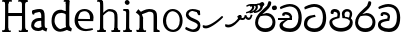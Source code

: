 SplineFontDB: 3.0
FontName: Experiment
FullName: Experiment
FamilyName: Experiment-Narrow
Weight: Regular
Copyright: Copyright (c) 2015, Pathum Egodawatta
UComments: "2015-9-29: Created with FontForge (http://fontforge.org)"
Version: 001.000
ItalicAngle: 0
UnderlinePosition: -100
UnderlineWidth: 50
Ascent: 750
Descent: 250
InvalidEm: 0
LayerCount: 4
Layer: 0 0 "Back" 1
Layer: 1 0 "Fore" 0
Layer: 2 0 "Back 3" 1
Layer: 3 0 "s1" 1
XUID: [1021 779 -1439063335 14876943]
FSType: 0
OS2Version: 0
OS2_WeightWidthSlopeOnly: 0
OS2_UseTypoMetrics: 1
CreationTime: 1443542790
ModificationTime: 1445685786
OS2TypoAscent: 0
OS2TypoAOffset: 1
OS2TypoDescent: 0
OS2TypoDOffset: 1
OS2TypoLinegap: 90
OS2WinAscent: 0
OS2WinAOffset: 1
OS2WinDescent: 0
OS2WinDOffset: 1
HheadAscent: 0
HheadAOffset: 1
HheadDescent: 0
HheadDOffset: 1
OS2CapHeight: 0
OS2XHeight: 0
OS2Vendor: 'PfEd'
Lookup: 260 1 0 "'abvm' Above Base Mark in Thaana lookup 0" { "'abvm' Above Base Mark in Thaana lookup 0-1"  } ['abvm' ('thaa' <'dflt' > ) ]
MarkAttachClasses: 1
DEI: 91125
Encoding: iso8859-15
Compacted: 1
UnicodeInterp: none
NameList: sinhala
DisplaySize: -96
AntiAlias: 1
FitToEm: 1
WinInfo: 0 8 2
BeginPrivate: 0
EndPrivate
Grid
-1000 479 m 0
 2000 479 l 1024
-1000 539.5 m 0
 2000 539.5 l 1024
-1000 730 m 0
 2000 730 l 1024
-1000 118 m 0
 2000 118 l 1024
-1000 456.200012207 m 0
 2000 456.200012207 l 1024
-1000 689.200012207 m 0
 2000 689.200012207 l 1024
EndSplineSet
AnchorClass2: "thn_ubufibi" "'abvm' Above Base Mark in Thaana lookup 0-1" 
BeginChars: 267 21

StartChar: si_Tta
Encoding: 256 3495 0
Width: 629
VWidth: 3
Flags: W
HStem: -20 90<179.632 380.937> 355 56<259.1 301.125> 607 71<173.373 380.297>
VStem: 24 80<129.067 261.014> 498 82<210.913 479.327>
LayerCount: 4
Back
Fore
SplineSet
316 355 m 1
 314 355 104 352 104 181 c 1
 106 121 177.001953125 70.7177734375 284 70 c 0
 446.999023438 68.90625 498 214 498 336 c 1
 498 506 439 600 278 607 c 1
 195 603 48 542 45 542 c 1
 33 597 l 0
 68 630 193.000976562 678.4296875 279 678 c 0
 479 677 580 538 580 331 c 0
 580 123 486 -20 290 -20 c 0
 141 -20 24 60 24 176 c 0
 24 370 185 391 185 391 c 5
 299 411 l 1
 316 355 l 1
EndSplineSet
Layer: 2
Layer: 3
EndChar

StartChar: si_Pa
Encoding: 257 3508 1
Width: 654
VWidth: -12
Flags: W
HStem: -19 91<212.142 441.777> 469 70<149 221.798> 478 61<430.068 533.397>
VStem: 35 70<165.462 262.16> 238 64<366.615 449.326> 347 67<370 461.432> 548 71<165.071 274.507>
LayerCount: 4
Back
Fore
SplineSet
322 -19 m 0x9e
 166 -19 35 72 35 218 c 0
 35 334 233 356 233 356 c 1
 289 320 l 1
 286 320 105 295 105 226 c 1
 107 169 167 72 322 72 c 0
 487 72 546 165 548 228 c 1
 551 294 440 320 361 320 c 1
 389 355 l 1
 458 348 619 350 619 210 c 0
 619 40 450 -19 322 -19 c 0x9e
426 348 m 1
 361 320 l 1
 347 420 l 0
 347 502 423 539 475 539 c 0
 544 539 605 494 605 418 c 0
 605 351 561 298 561 298 c 1
 527 320 l 1
 544 412 l 1
 544 412 557 478 479 478 c 0xbe
 446 478 414 457 414 410 c 0
 414 395 426 348 426 348 c 1
231 336 m 1
 231 336 238 382 238 412 c 0
 238 451 197 469 149 469 c 4
 131 412 l 5
 76 421 l 5
 76 421 66 433 66 453 c 4
 66 518 122 539 167 539 c 0xde
 233 539 302 502 302 421 c 0
 289 320 l 1
 231 336 l 1
EndSplineSet
Layer: 2
Layer: 3
EndChar

StartChar: si_Va
Encoding: 258 3520 2
Width: 629
VWidth: 3
Flags: HW
HStem: -20 90<167.982 380.937> 408 64<157 250.128> 610 68<169.859 373.341>
VStem: 24 70<124.075 205.677> 90 61<374.466 407.767> 498 82<210.913 479.706>
LayerCount: 4
Back
SplineSet
269 299 m 5
 286 356 l 5
 286 356 258 418 157 418 c 4
 151 383 l 5
 101 384 l 5
 94 394 90 400 90 416 c 4
 90 453.853515625 125.002929688 473.149414062 190 472 c 4
 257.016601562 470.815429688 338 432 336 348 c 4
 326 275 l 5
 269 299 l 5
326 275 m 5
 324 275 94 242 94 151 c 5
 96 91 157.001953125 60.7177734375 274 60 c 4
 437 59 498 214 498 336 c 5
 498 506 439 610 278 617 c 5
 195 613 52 558 49 558 c 5
 33 597 l 4
 68 630 193.000976562 678.4296875 279 678 c 4
 479 677 580 538 580 331 c 4
 580 123 476 -20 280 -20 c 4
 131 -20 24 20 24 136 c 4
 24 230 94 257 115 272 c 5
 269 301 l 5
 326 275 l 5
EndSplineSet
Fore
SplineSet
259 309 m 1xec
 266 366 l 1
 266 366 258 410 157 410 c 4
 151 373 l 1
 101 374 l 1
 94 384 90 390 90 406 c 4
 90 453.853515625 135.002929688 472.149414062 180 472 c 0
 247.026367188 471.77734375 328 442 326 348 c 0
 306 255 l 1
 259 309 l 1xec
306 255 m 1
 304 255 94 242 94 171 c 1
 96 111 187.001953125 70.7177734375 294 70 c 0
 456.999023438 68.90625 498 214 498 336 c 1
 498 506 439 603 278 610 c 1
 195 606 52 548 49 548 c 1
 33 597 l 0
 68 630 193.000976562 678.4296875 279 678 c 0
 479 677 580 538 580 331 c 0
 580 123 496 -20 300 -20 c 0
 151 -20 24 40 24 156 c 0xf4
 24 280 155 291 155 291 c 1
 259 311 l 1
 306 255 l 1
EndSplineSet
Layer: 2
Layer: 3
EndChar

StartChar: space
Encoding: 32 32 3
Width: 276
VWidth: 0
Flags: W
LayerCount: 4
Back
Fore
Layer: 2
Layer: 3
EndChar

StartChar: si_Ra
Encoding: 259 3515 4
Width: 576
VWidth: 15
Flags: W
HStem: -5 92<186.812 384.483> 411 64<288.714 380.625>
VStem: 28 73<166.228 333.359> 463 73<163.77 332.156>
LayerCount: 4
Back
Fore
SplineSet
431 735 m 5
 431 629 338 560 248 482 c 4
 174 418 101 358 101 224 c 5
 103 197 131 87 289 87 c 4
 404 87 461 155 463 247 c 5
 463 330 411 411 283 411 c 4
 205 411 100 381 100 381 c 5
 137 426 l 4
 314 475 l 4
 470 474 536 336 536 241 c 4
 536 81 430 -5 285 -5 c 4
 125 -5 28 98 28 233 c 4
 28 437 247 569 327 659 c 5
 365 768 l 5
 406 777 431 755 431 735 c 5
EndSplineSet
Layer: 2
Layer: 3
EndChar

StartChar: si_Ca
Encoding: 260 3488 5
Width: 644
VWidth: 3
Flags: HW
HStem: -20 90<193.601 411.328> 275 50<25 365> 275 11<231 293> 418 54<196 292.328> 617 61<216.158 412.341>
VStem: 63 80<109.95 195.429> 129 61<384.466 417.761> 537 82<213.699 480.589>
LayerCount: 4
Back
SplineSet
-6.609375 273.10546875 m 5
 181.23828125 310.360351562 242.045898438 301.440429688 356.001953125 310.58984375 c 5
 356.001953125 275.400390625 l 5
 262.526367188 280.37109375 137.69140625 265.34765625 -6.609375 237.915039062 c 5
 -6.609375 273.10546875 l 5
322.340820312 276.9296875 m 5
 334.081054688 350.370117188 l 5
 317.615234375 373.705078125 265.6640625 396.26953125 217.536132812 396.26953125 c 4
 194.5859375 335.834960938 l 5
 144.095703125 341.537109375 l 5
 132.854492188 351.686523438 128.737304688 368.595703125 131.856445312 386.325195312 c 4
 140.3359375 434.51953125 182.732421875 461.294921875 224.420898438 461.294921875 c 4
 278.85546875 461.294921875 373.595703125 419.34375 373.595703125 348.83984375 c 4
 373.595703125 311.147460938 356.001953125 275.400390625 356.001953125 275.400390625 c 5
 322.340820312 276.9296875 l 5
354.928710938 275.706054688 m 5
 352.193359375 275.818359375 154.856445312 234.219726562 154.747070312 134.584960938 c 5
 156.294921875 97.3671875 183.98046875 40.826171875 290.823242188 40.6591796875 c 4
 462.1953125 40.3916015625 507.39453125 193.8515625 507.459960938 314.109375 c 5
 507.494140625 489.168945312 466.701171875 585.74609375 363.958007812 593.333984375 c 5
 242.762695312 585.18359375 78.0048828125 487.697265625 74.328125 488.0703125 c 5
 58.875 515.763671875 l 4
 107.818359375 575.659179688 242.9609375 645.108398438 365.181640625 644.588867188 c 4
 518.892578125 643.935546875 597.12890625 522.189453125 597.12890625 309.213867188 c 4
 597.12890625 114.54296875 491.646484375 -18.8193359375 294.495117188 -18.8193359375 c 4
 170.337890625 -18.8193359375 65.912109375 26.1279296875 65.912109375 128.060546875 c 4
 65.912109375 176.918945312 96.61328125 226.893554688 143.33203125 248.625 c 5
 352.0234375 310.130859375 l 5
 354.928710938 275.706054688 l 5
EndSplineSet
Fore
SplineSet
25 325 m 1xd9
 365 325 l 1
 365 275 l 1
 25 275 l 1
 25 325 l 1xd9
311 289 m 1
 315 366 l 1
 315 366 297 418 196 418 c 0
 190 383 l 1
 140 384 l 1
 133 394 129 400 129 416 c 0xdb
 129 453.853515625 170.995117188 480.561523438 226 480 c 4
 363.014648438 478.599609375 378 358 378 358 c 4
 365 275 l 1
 311 289 l 1
293 287 m 1
 291 287 143 212 143 151 c 1
 145 111 206.001953125 70.7177734375 323 70 c 0
 486 69 537 214 537 336 c 1
 537 506 478 610 317 617 c 1
 234 613 91 549 88 549 c 1
 72 597 l 0
 107 630 232.000976562 678.4296875 318 678 c 0
 518 677 619 538 619 331 c 0
 619 123 525 -20 329 -20 c 0
 180 -20 63 30 63 146 c 0
 63 190 93 217 114 232 c 1
 221 286 l 1xbd
 293 287 l 1
EndSplineSet
Layer: 2
Layer: 3
EndChar

StartChar: uni0061
Encoding: 97 97 6
Width: 510
VWidth: 39
Flags: HWO
HStem: -12 76<138.185 247.079> 250 73.1865<159.787 327.091> 472 74<135.201 309.165>
VStem: 29 74<93.7852 191.933> 341 86<174 261 313 384>
LayerCount: 4
Back
SplineSet
392.950195312 54.6630859375 m 1
 392.950195312 54.6630859375 305.341013264 -12 208 -12 c 0
 99 -12 29 44 29 134 c 0
 29 241.610351562 90.341796875 332.938476562 220 343.186523438 c 0
 295.712890625 349.170898438 400 333 400 333 c 1
 376 281 l 1
 224 270 l 1
 165 270 103 195 103 127 c 1
 103 106.287109375 138.999997408 65.2693658771 220 64 c 0
 357 102 l 1
 392.950195312 54.6630859375 l 1
58 502 m 1
 109 517 l 1
 118 471 l 1
 106 411 l 1
 76 406 l 1
 59 407 36 471 58 502 c 1
331 174 m 2
 331 384 l 0
 331 384 331 470 230 472 c 1
 169 459 90 439 88 439 c 1
 58 502 l 0
 82 521 159 546 235 546 c 0
 350 546 416 480 417 360 c 0
 417 150 l 1
 417 94 432 76 432 76 c 1
 464 65 l 1
 440 -16 l 1
 440 -16 382.25 5.6982421875 380 10 c 2
 346 75 l 1
 336.049804688 96.3369140625 331 174 331 174 c 2
EndSplineSet
Fore
SplineSet
342.950195312 54.6630859375 m 1
 342.950195312 54.6630859375 305.341013264 -12 208 -12 c 0
 99 -12 29 44 29 134 c 0
 29 241.610351562 90.341796875 312.938476562 220 323.186523438 c 0
 295.713324423 329.170824307 350 313 350 313 c 1
 326 261 l 1
 224 250 l 1
 165 250 103 195 103 127 c 1
 103 106.287109375 138.999997408 65.2693658771 220 64 c 0
 307 102 l 1
 342.950195312 54.6630859375 l 1
58 502 m 1
 109 517 l 1
 118 471 l 1
 106 411 l 1
 76 406 l 1
 59 407 36 471 58 502 c 1
281 174 m 6
 281 384 l 4
 281 384 282 470 230 472 c 5
 169 459 90 439 88 439 c 1
 58 502 l 0
 82 521 159 546 235 546 c 0
 350 546 366 480 367 360 c 0
 367 150 l 1
 367 94 382 76 382 76 c 1
 434 55 l 1
 410 -26 l 1
 410 -26 332.25 5.6982421875 330 10 c 2
 296 75 l 1
 286.049804688 96.3369140625 281 174 281 174 c 6
EndSplineSet
Layer: 2
Layer: 3
EndChar

StartChar: uni006E
Encoding: 110 110 7
Width: 681
VWidth: 39
Flags: W
HStem: 0 54<69.9688 134.016> 0 45<265.969 297.642 607.969 636.438> 475 67<371.969 464.04>
VStem: 139.969 87<20.94 88 109.294 335> 489 84.9688<85.0566 449.454>
LayerCount: 4
Back
Fore
SplineSet
140.96875 56 m 1x78
 226.96875 97 l 0
 227.96875 62 244.96875 43 265.96875 41 c 1
 302.96875 45 l 1
 308.96875 28 300.96875 0 286.96875 0 c 1
 257.96875 0 224.96875 0 195.96875 0 c 0
 170.96875 0 140.96875 19 140.96875 56 c 1x78
220.96875 56 m 1
 220.96875 19 180.96875 0 155.96875 0 c 0x78
 126.96875 0 98.96875 0 69.96875 0 c 1
 53.96875 54 l 1xb8
 100.96875 53 l 1
 122.96875 53 135.96875 54 136.96875 88 c 0
 220.96875 56 l 1
227.96875 0 m 1
 132.96875 0 l 1xb8
 139.611328125 104.616210938 139.96875 230.642578125 139.96875 361 c 1
 139.96875 407 44 454 44 454 c 1
 108 537 l 1
 172.96875 472 l 0
 228.96875 335 l 1
 227.96875 291 226.96875 316 226.96875 273 c 0
 226.96875 192 226.96875 63 227.96875 0 c 1
498.96875 56 m 1
 573.96875 97 l 0
 574.96875 62 586.96875 53 607.96875 51 c 1
 633.96875 45 l 1
 639.96875 28 651.96875 0 637.96875 0 c 1
 608.96875 0 581.96875 0 552.96875 0 c 0x78
 527.96875 0 498.96875 19 498.96875 56 c 1
567.96875 0 m 1
 539.96875 1 519 -1 489 0 c 1
 489 74 l 1
 489 116 491.96875 364 487.96875 404 c 0
 482.96875 463 440.96875 473 371.96875 475 c 1
 164.96875 403 l 1
 172.96875 472 l 0
 172.96875 472 280.96875 542 377.96875 542 c 0
 493.97265625 542 560.96875 504 570.96875 425 c 0
 576.96875 381 575.96875 329 575.96875 281 c 0
 575.96875 200 575.96875 63 567.96875 0 c 1
EndSplineSet
Layer: 2
Layer: 3
EndChar

StartChar: uni0064
Encoding: 100 100 8
Width: 572
VWidth: 75
Flags: HW
HStem: -12 68<210.52 266> 707 44<352.764 391 394 431.722>
VStem: 39 75<163.333 356.115> 394 89<116.196 403 475 707.375>
LayerCount: 4
Back
Fore
SplineSet
491 725 m 5
 394 654 l 4
 393 689 409 708 391 710 c 5
 345 707 l 5
 335 724 348 751 371 751 c 5
 478 751 l 4
 491 725 l 5
402 403 m 5
 402 403 350 440 287 441 c 5
 179 441 114 385 114 239 c 5
 120.609375 141.120117188 202.280273438 56 266 56 c 4
 404 102 l 5
 440 115 l 5
 444 48 l 5
 444 48 353 -12 256 -12 c 4
 109 -12 39 107 39 248 c 4
 39 454 163 526 290 516 c 5
 413 475 l 5
 402 403 l 5
417 51 m 5
 483 110 l 4
 548 67 l 5
 528 -5 l 5
 445.999999636 20.6184122267 l 5
 417 51 l 5
412 61 m 6
 394 147 l 5
 394 710 l 5
 491 725 l 5
 483 584 l 5
 483 165 l 5
 486.014648438 105.3046875 513 89 513 89 c 5
 412 61 l 6
EndSplineSet
Layer: 2
Layer: 3
EndChar

StartChar: uni0073
Encoding: 115 115 9
Width: 458
VWidth: 39
Flags: W
HStem: -5 64<144.016 291.533> 497 48<150.667 293.953>
VStem: 47 65<384.485 458.349> 343 67<104.549 193.963>
LayerCount: 4
Back
Fore
SplineSet
27 70 m 1025,0,-1
397 500 m 1,1,-1
 406 407 l 1,2,-1
 399 397 385 394 370 394 c 0,5,-1
 346 415 l 0,6,-1
 322 475 l 1,7,-1
 397 500 l 1,1,-1
410 159 m 0,8,-1
 410 73 370 -5 235 -5 c 0,11,-1
 159 -5 58 41 28 70 c 1,14,-1
 48 121 l 2,15,-1
 48 122 149 72 210 59 c 1,18,-1
 321 61 343 136 343 155 c 0,21,-1
 343 252 47 242 47 412 c 0,24,-1
 47 487 118 545 213 545 c 0,27,-1
 319 545 398 500 397 500 c 1,30,-1
 371 454 l 2,31,-1
 371 453 269 484 208 497 c 1,34,-1
 155 495 112 446 112 416 c 1,37,-1
 162 290 410 324 410 159 c 0,8,-1
EndSplineSet
Layer: 2
Layer: 3
EndChar

StartChar: uni0068
Encoding: 104 104 10
Width: 656
VWidth: 39
Flags: W
HStem: 0 45<56.8926 121.906 245.016 269.689 413.343 475.131 602.016 626.689> 488 57<299.131 444.125> 707 44<58.0734 124.198>
VStem: 128.016 71<4.23865 619.061> 485.016 70<11.6103 56 283.246 449.831> 488.016 76<38.3824 447.888>
LayerCount: 4
Back
Fore
SplineSet
199.015625 709 m 1xf0
 128.015625 662 l 0
 127.015625 696 113.015625 708 91.015625 708 c 1
 55.015625 707 l 1
 39.015625 744 67.015625 751 81.015625 751 c 1
 110.015625 751 147.015625 751 176.015625 751 c 0
 199.015625 709 l 1xf0
128.015625 56 m 1
 205.015625 97 l 0
 206.015625 62 218.015625 53 239.015625 51 c 1
 275.015625 45 l 1
 281.015625 28 273.015625 0 259.015625 0 c 1
 230.015625 0 213.015625 0 184.015625 0 c 0
 159.015625 0 128.015625 19 128.015625 56 c 1
199.015625 56 m 1
 199.015625 19 168.015625 0 143.015625 0 c 0
 114.015625 0 97.015625 0 68.015625 0 c 1
 54.015625 0 46.015625 27 52.015625 44 c 1
 88.015625 43 l 1
 110.015625 43 124.015625 54 125.015625 88 c 0
 199.015625 56 l 1
555.015625 56 m 1xf8
 555.015625 19 524.015625 0 499.015625 0 c 0
 470.015625 0 453.015625 0 424.015625 0 c 1
 410.015625 0 402.015625 28 408.015625 45 c 1
 444.015625 44 l 1
 467.015625 44 481.015625 55 482.015625 89 c 0
 555.015625 56 l 1xf8
206.015625 0 m 1
 121.015625 0 l 1
 125.015625 88 127.015625 249 127.015625 388 c 1
 127.015625 438 130.015625 688 124.015625 707 c 1
 199.015625 709 l 1
 211.015625 684 206.015625 479 206.015625 459 c 0
 207.015625 415 l 1
 206.015625 405 205.015625 393 205.015625 383 c 0
 205.015625 270 205.015625 89 206.015625 0 c 1
485.015625 56 m 1
 562.015625 97 l 0
 563.015625 62 575.015625 53 596.015625 51 c 1
 632.015625 45 l 1
 638.015625 28 630.015625 0 616.015625 0 c 1
 587.015625 0 570.015625 0 541.015625 0 c 0
 516.015625 0 485.015625 19 485.015625 56 c 1
556.015625 0 m 1
 528.015625 1 502.015625 -1 472.015625 0 c 1
 483.015625 67 488.015625 179 488.015625 284 c 1
 488.015625 326 488.015625 364 484.015625 404 c 0
 479.015625 463 429.015625 486 340.015625 488 c 1
 279.015625 464 206.015625 393 204.015625 393 c 1
 180.015625 422 l 0
 213.015625 462 289.015625 545 366.015625 545 c 0
 483.015625 544 549.015625 494 559.015625 415 c 0
 565.015625 371 564.015625 329 564.015625 281 c 0xf4
 564.015625 200 564.015625 63 556.015625 0 c 1
EndSplineSet
Layer: 2
Layer: 3
EndChar

StartChar: uni006F
Encoding: 111 111 11
Width: 580
VWidth: 75
Flags: W
HStem: -2 55<223.297 375.469> 479 55<223.855 365.52>
VStem: 49 78<157.383 365.819> 469 71<155.996 371.65>
LayerCount: 4
Back
Fore
SplineSet
540 263 m 0
 540 121.747070312 453.4765625 -2 304 -2 c 0
 136.997070312 -2 49 128 49 260 c 0
 49 406 149.999379739 534.834444545 294 534 c 0
 414.49609375 533.301757812 540 447 540 263 c 0
469 270 m 0
 469 426 355 479 282 479 c 1
 174 468 127 351 127 263 c 0
 127 163 174 54 315 53 c 1
 401.518554688 66 469 139.692382812 469 270 c 0
EndSplineSet
Layer: 2
Layer: 3
EndChar

StartChar: uni0065
Encoding: 101 101 12
Width: 551
VWidth: 39
Flags: W
HStem: -9 53<247.897 461.349> 254 54<103 426.869> 490 55<205.301 365.053>
LayerCount: 4
Back
Fore
SplineSet
103 308 m 5
 426 303 l 1
 434 414 387 490 287 490 c 0
 229 490 184 457 184 457 c 1
 149 416 125 325 125 273 c 0
 125 159 200 49 333 44 c 1
 394 52 486 65 488 65 c 1
 504 27 l 0
 462 12 400 -9 324 -9 c 0
 140 -8 40 112 40 264 c 0
 40 444 147 545 290 545 c 0
 422 545 513 451 513 341 c 0
 505 251 l 0
 82 254 l 1
 103 308 l 5
EndSplineSet
Layer: 2
Layer: 3
EndChar

StartChar: uni0069
Encoding: 105 105 13
Width: 327
VWidth: 39
Flags: W
HStem: 0 44<56.8926 121.561 244.158 269.689> 501 40<60.7009 84.0156> 629 122<111.766 196.154>
VStem: 94.0156 122<647.139 730.84> 128.016 71<3.00103 462.893>
LayerCount: 4
Back
Fore
SplineSet
94.015625 690 m 4xf0
 94.015625 724 121.015625 751 155.015625 751 c 0
 189.015625 751 216.015625 708 216.015625 690 c 0
 216.015625 656 189.015625 629 155.015625 629 c 4
 121.015625 629 94.015625 666 94.015625 690 c 4xf0
128.015625 56 m 1xe8
 205.015625 97 l 0
 206.015625 62 218.015625 53 239.015625 51 c 1
 275.015625 45 l 1
 281.015625 28 273.015625 0 259.015625 0 c 1
 230.015625 0 213.015625 0 184.015625 0 c 0
 159.015625 0 128.015625 19 128.015625 56 c 1xe8
199.015625 56 m 1
 199.015625 19 168.015625 0 143.015625 0 c 0
 114.015625 0 97.015625 0 68.015625 0 c 1
 54.015625 0 46.015625 27 52.015625 44 c 1
 88.015625 43 l 1
 110.015625 43 124.015625 54 125.015625 88 c 0
 199.015625 56 l 1
206.015625 0 m 1
 121.015625 0 l 1
 125.015625 63 127.015625 178 127.015625 278 c 1
 128.015625 324 128.015625 366 128.015625 410 c 1
 127.015625 408 136.015625 470 115.015625 487 c 1
 53.015625 501 l 2
 53.015625 501 41.015625 527 71.015625 541 c 1
 180.015625 541 l 1
 202.015625 509 206.015625 514 207.015625 465 c 1
 206.015625 421 205.015625 316 205.015625 273 c 0
 205.015625 192 205.015625 63 206.015625 0 c 1
EndSplineSet
Layer: 2
Layer: 3
EndChar

StartChar: uni0048
Encoding: 72 72 14
Width: 750
VWidth: 39
Flags: W
HStem: 0 88<125.016 141.203 550.016 566.203> 0 37<52.0156 116.114 209.965 268.251> 366 76<155 593> 707 44<58.0734 123.391 276.016 294.467 460.073 542.251 686.73 691.689>
VStem: 128.016 71<11.6103 56> 155 53.0156<366 442> 549.016 82<0 367 442 707> 549.016 75<15.0175 56> 549.016 43.9844<367 442>
LayerCount: 4
Back
Fore
SplineSet
550.015625 695 m 1x30
 550.015625 732 581.015625 751 606.015625 751 c 0
 635.015625 751 652.015625 751 681.015625 751 c 1
 695.015625 751 703.015625 723 697.015625 706 c 1
 661.015625 700 l 1
 640.015625 698 628.015625 689 627.015625 654 c 0
 550.015625 695 l 1x30
631.015625 719 m 1x32
 549.015625 662 l 0
 548.015625 696 515.015625 712 493.015625 712 c 1
 457.015625 707 l 1
 441.015625 744 469.015625 751 483.015625 751 c 1
 512.015625 751 649.015625 751 678.015625 751 c 0
 631.015625 719 l 1x32
130.015625 695 m 1
 130.015625 732 161.015625 751 186.015625 751 c 0
 215.015625 751 252.015625 751 281.015625 751 c 1
 304.015625 751 307 708 287.015625 708 c 1
 261.015625 711 l 1
 240.015625 713 208.015625 709 207.015625 654 c 0
 130.015625 695 l 1
553.015625 56 m 1
 630.015625 97 l 0
 631.015625 62 643.015625 53 664.015625 51 c 1
 700.015625 45 l 1
 706.015625 28 698.015625 0 684.015625 0 c 1
 655.015625 0 638.015625 0 609.015625 0 c 0x70
 584.015625 0 553.015625 19 553.015625 56 c 1
624.015625 56 m 1xb1
 624.015625 19 593.015625 0 568.015625 0 c 0
 539.015625 0 512.015625 0 483.015625 0 c 1x71
 469.015625 0 459 44 477.015625 44 c 1
 513.015625 33 l 5
 537 23 549.015625 54 550.015625 88 c 0
 624.015625 56 l 1xb1
155 442 m 1x3480
 593 442 l 1
 593 367 l 1
 155 366 l 1
 155 442 l 1x3480
549.015625 0 m 1x72
 549.015625 709 l 1x7080
 631.015625 707 l 1
 625.015625 688 628.015625 438 628.015625 388 c 1
 628.015625 249 630.015625 88 634.015625 0 c 1
 549.015625 0 l 1x72
209.015625 719 m 1
 127.015625 662 l 0
 126.015625 696 113.015625 708 91.015625 708 c 1
 55.015625 707 l 1
 39.015625 744 67.015625 751 81.015625 751 c 1
 110.015625 751 247.015625 751 276.015625 751 c 0
 209.015625 719 l 1
128.015625 56 m 1x78
 205.015625 97 l 0
 206.015625 62 208.015625 33 239.015625 37 c 1
 265 38 l 1
 279 38 273.015625 0 259.015625 0 c 1
 230.015625 0 213.015625 0 184.015625 0 c 0
 159.015625 0 128.015625 19 128.015625 56 c 1x78
199.015625 56 m 1
 199.015625 19 168.015625 0 143.015625 0 c 0
 114.015625 0 97.015625 0 68.015625 0 c 1x78
 54.015625 0 46.015625 27 52.015625 44 c 1
 88.015625 43 l 1
 110.015625 43 124.015625 54 125.015625 88 c 0xb8
 199.015625 56 l 1
206.015625 0 m 1
 121.015625 0 l 1
 125.015625 88 127.015625 249 127.015625 388 c 1
 127.015625 438 130.015625 688 124.015625 707 c 1
 208.015625 725 l 1x74
 206.015625 0 l 1
EndSplineSet
Layer: 2
Layer: 3
EndChar

StartChar: si_CI
Encoding: 261 -1 15
Width: 703
VWidth: 3
Flags: W
HStem: -20 90<252.314 482.207> 265 44<90 318> 373 89<204.853 245> 708 71<225.834 490.112>
VStem: 112 60<603.488 667.03> 128 53<126.357 221.184> 554 64<591.667 660.64> 612 62<212.364 426.592>
LayerCount: 4
Back
Fore
SplineSet
90 309 m 1xf0
 420 315 l 1
 420 275 l 1
 80 265 l 1
 90 309 l 1xf0
383 279 m 1
 390 346 l 1
 372 374 322 412 261 402 c 0
 245 367 l 1
 192 373 l 5
 192 373 182.939659765 389.534220164 184 406 c 4
 186.451938483 444.075589242 239 463 284 462 c 0
 361 460 432 402 430 338 c 0
 420 275 l 1
 383 279 l 1
236 542 m 1
 166 536 113.043945312 559.037109375 112 631 c 0
 110.501953125 734.301757812 232.370117188 779.297851562 362 779 c 0
 459.240234375 778.776367188 619.0234375 753.130859375 618 621 c 0
 617.740234375 587.463867188 572.982421875 512.866210938 550 516 c 0
 541.78515625 517.120117188 526.1953125 529.629882812 533 541 c 1
 554 617 l 0
 554 668 485.015625 707.807617188 356 708 c 0
 290.965740578 708.096976422 172 689 172 635 c 0xfa
 172 603.466796875 196.920136266 597.28312811 246 597 c 0
 289.742324047 596.747662675 388 614 388 614 c 1
 484.886887706 624.035111774 666.839515596 530.222723105 674 321 c 0
 681.114472298 113.121708002 580 -20 384 -20 c 0
 245 -20 128 33 128 149 c 0
 128 193 148 227 169 242 c 1
 256 290 l 1
 298 272 l 1
 296 272 181 242 181 181 c 1
 183 101 271 70 388 70 c 0
 541 69 612 204 612 326 c 1xf5
 612 496 463 553 392 560 c 1
 236 542 l 1
EndSplineSet
Layer: 2
Layer: 3
EndChar

StartChar: uni0780
Encoding: 262 1920 16
Width: 546
VWidth: 0
Flags: W
AnchorPoint: "thn_ubufibi" 257 400 basechar 0
LayerCount: 4
Back
Fore
SplineSet
96 133 m 1
 23 147 l 0
 16.224609375 129.553710938 12.6123046875 106.75 26 84 c 1
 60 70 l 0
 60 70 84.61328125 66 104 66 c 0
 219 66 473 274 528 344 c 1
 528 344 529 364 512 373 c 1
 486.231445312 369.091796875 l 1
 444 324 230 141 96 133 c 1
EndSplineSet
Layer: 2
Layer: 3
EndChar

StartChar: uni07AA
Encoding: 263 1962 17
Width: 0
VWidth: 0
Flags: W
HStem: 440.3 34.7002<-105 -53.4521> 636.478 43.0576<-46.1266 38.8381>
VStem: 42.667 54.6875<546.545 630.086>
AnchorPoint: "thn_ubufibi" -1 455 mark 0
LayerCount: 4
Back
Fore
SplineSet
-103.868164062 639.817382812 m 1
 -103.868164062 639.817382812 -49.283203125 679.53515625 3.8291015625 679.53515625 c 0
 62.7861328125 679.53515625 96.6953125 653.260742188 97.3544921875 601.907226562 c 0
 98.5009765625 512.596679688 -31.900390625 440.299804688 -110.60546875 440.299804688 c 1
 -105 475 l 17
 30.876953125 502.8671875 42.9248046875 592.20703125 42.6669921875 592.798828125 c 1
 42.6669921875 608.284179688 44.787109375 635.017578125 -14 636.477539062 c 0
 -20.0556640625 636.627929688 -46.1455078125 627.2421875 -46.1455078125 627.2421875 c 0
 -93.8984375 609.177734375 l 1
 -103.868164062 639.817382812 l 1
EndSplineSet
Layer: 2
Layer: 3
EndChar

StartChar: uni07AB
Encoding: 264 1963 18
Width: -2
VWidth: 0
Flags: W
HStem: 440.3 34.7002<-195 -143.452> 455.3 35.7002<5 69.8297> 636.478 43.0576<-136.127 -51.1619> 649.242 40.293<107.854 156.876>
VStem: -47.333 54.6875<546.545 630.086> 161.667 55.6875<564.375 644.045>
AnchorPoint: "thn_ubufibi" 0 445 mark 0
LayerCount: 4
Back
Fore
SplineSet
29.1318359375 653.817382812 m 1x5c
 29.1318359375 653.817382812 76.716796875 689.53515625 119.829101562 689.53515625 c 0
 188.786132812 689.53515625 216.612304688 647.259765625 217.354492188 607.907226562 c 0
 218.8515625 528.602539062 108.099609375 455.299804688 -0.60546875 455.299804688 c 1
 5 491 l 21
 140.876953125 508.8671875 163.924804688 608.20703125 161.666992188 608.798828125 c 1
 161.666992188 643.697265625 133.669921875 649.196289062 107.854492188 649.2421875 c 0
 45.1015625 625.177734375 l 1
 29.1318359375 653.817382812 l 1x5c
EndSplineSet
Refer: 17 1962 N 1 0 0 1 -90 0 2
Layer: 2
Layer: 3
EndChar

StartChar: uni0782
Encoding: 265 1922 19
Width: 745
VWidth: 0
Flags: W
HStem: 270.64 50.7012<424.966 502.703>
AnchorPoint: "thn_ubufibi" 405 479 basechar 0
LayerCount: 4
Back
Fore
SplineSet
355 320 m 1
 376 301 l 1
 402.523997761 286.812745384 419.612917702 270.405905287 462 270.639648438 c 0
 514.166511848 270.927320156 537.04296875 306.859375 543 328 c 1
 550 304.276367188 l 1
 560.657226562 289.721679688 585.385742188 273 611 273 c 0
 646.047851562 273 669 289 688 327 c 0
 702 355 712 397 712 397 c 0
 671 407 l 0
 651 350 l 0
 616 296 562 352 562 391 c 0
 517 395.200195312 l 1
 517 395.200195312 514.745117188 320.985351562 468 321.340820312 c 0
 464.106445312 321.370117188 452.084960938 322.098632812 448 323.723632812 c 0
 431 333 l 1
 421.071289062 341.483398438 423.36328125 356.380859375 432 374 c 1
 417.875 383.337890625 405 398 405 398 c 1
 359 400 333.818359375 357.915039062 329 352 c 1
 355 320 l 1
106 153 m 1
 33 167 l 0
 26.224609375 149.553710938 22.6123046875 126.75 36 104 c 1
 70 90 l 0
 70 90 94.61328125 86 114 86 c 0
 229 86 353 224 408 294 c 1
 408 294 443.8515625 344.590820312 442 365 c 1
 440.413085938 382.489257812 412.844726562 393.846679688 405 398 c 1
 355 317 l 1
 322.768554688 271.908203125 237 161 106 153 c 1
EndSplineSet
Layer: 2
Layer: 3
EndChar

StartChar: si_Ii
Encoding: 266 3466 20
Width: 576
VWidth: 15
Flags: W
HStem: -5 92<186.812 384.483> 411 64<288.714 380.625> 543.405 108.655<457.33 564.25> 631.779 115.207<155.382 240.584>
VStem: 28 73<166.228 333.359> 138.974 118.018<649.906 728.859> 463 73<163.77 332.156>
LayerCount: 4
Back
Fore
SplineSet
456.462890625 630.329101562 m 4xee
 474.243164062 659.961914062 538.447265625 655.0234375 543.387695312 652.060546875 c 4
 573.01953125 634.280273438 582.896484375 594.770507812 565.118164062 565.137695312 c 4
 547.336914062 535.504882812 481.8984375 541.18359375 478.194335938 543.405273438 c 4
 448.5625 561.186523438 438.68359375 600.696289062 456.462890625 630.329101562 c 4xee
138.973632812 702.625 m 0
 146.225585938 734.939453125 206.694335938 747.930664062 210.909179688 746.986328125 c 0
 243.223632812 739.734375 264.243164062 708.454101562 256.991210938 676.139648438 c 0
 249.739257812 643.826171875 189.270507812 630.833007812 185.056640625 631.779296875 c 0xde
 152.7421875 639.03125 131.721679688 670.310546875 138.973632812 702.625 c 0
EndSplineSet
Refer: 4 3515 N 1 0 0 1 0 0 2
Layer: 2
Layer: 3
EndChar
EndChars
EndSplineFont
